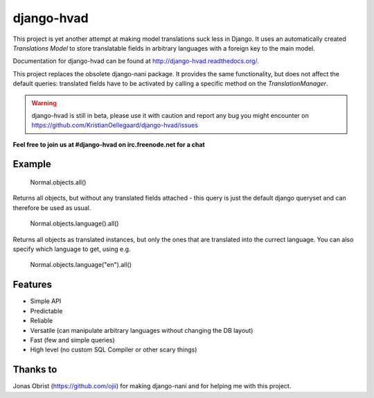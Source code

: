 ============
django-hvad
============

This project is yet another attempt at making model translations suck less in
Django. It uses an automatically created `Translations Model` to store
translatable fields in arbitrary languages with a foreign key to the main model.

Documentation for django-hvad can be found at http://django-hvad.readthedocs.org/.

This project replaces the obsolete django-nani package. It provides the same
functionality, but does not affect the default queries: translated fields have
to be activated by calling a specific method on the `TranslationManager`.

.. warning:: django-hvad is still in beta, please use it with
             caution and report any bug you might encounter on
             https://github.com/KristianOellegaard/django-hvad/issues

**Feel free to join us at #django-hvad on irc.freenode.net for a chat**

.. image:: https://secure.travis-ci.org/KristianOellegaard/django-hvad.png?branch=master


Example
-------

             Normal.objects.all()

Returns all objects, but without any translated fields attached - this query is
just the default django queryset and can therefore be used as usual.

             Normal.objects.language().all()

Returns all objects as translated instances, but only the ones that are translated
into the currect language. You can also specify which language to get, using e.g.

             Normal.objects.language("en").all()


Features
--------

* Simple API 
* Predictable
* Reliable
* Versatile (can manipulate arbitrary languages without changing the DB layout)
* Fast (few and simple queries)
* High level (no custom SQL Compiler or other scary things)


Thanks to
---------

Jonas Obrist (https://github.com/ojii) for making django-nani and for helping me with this project.
